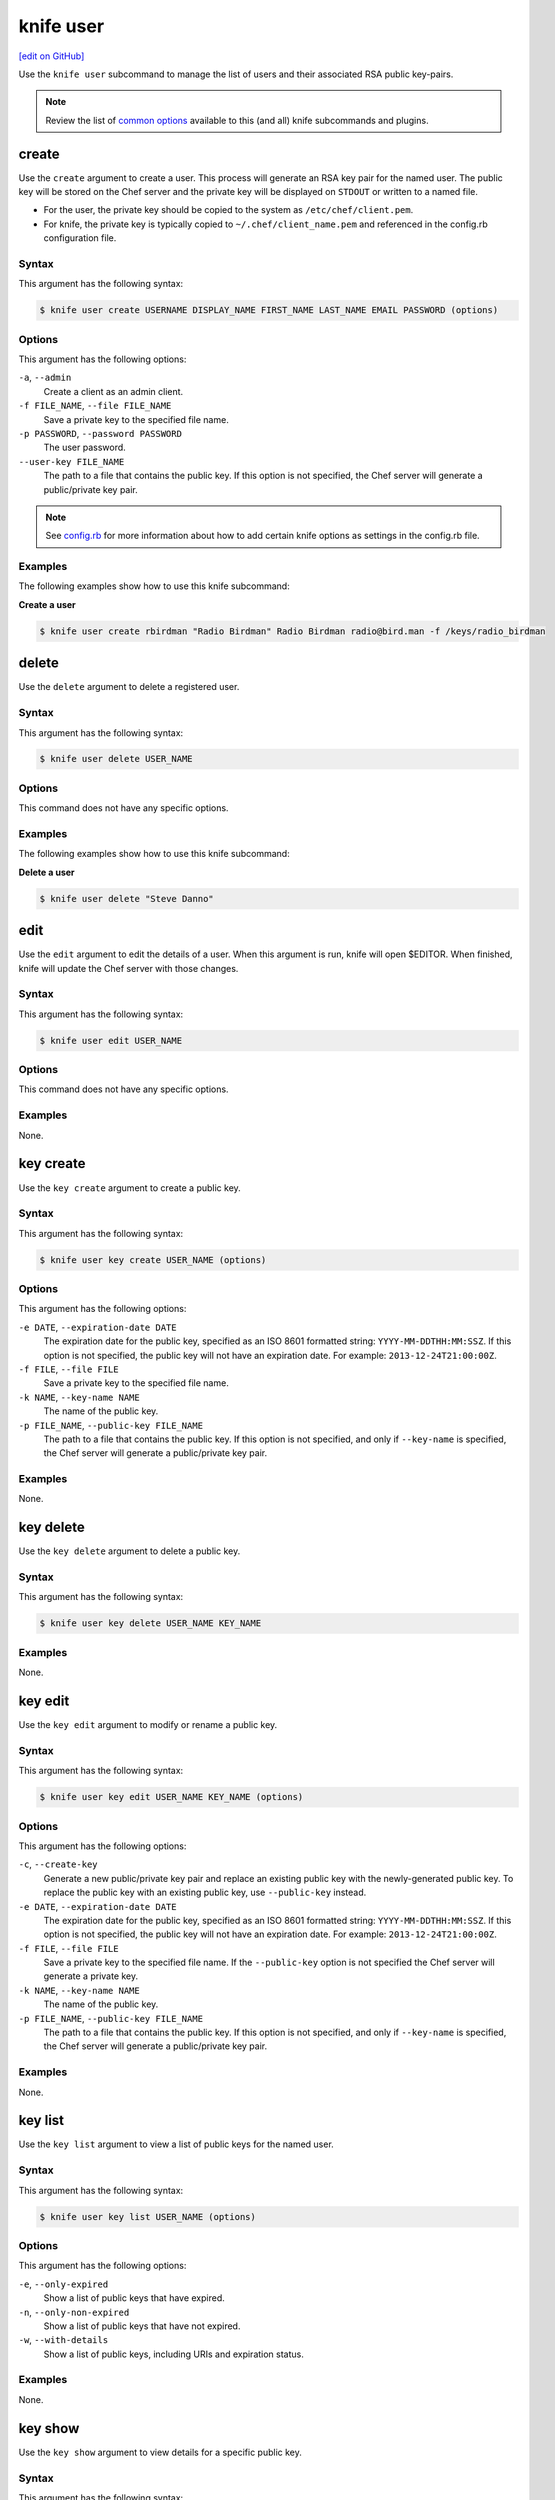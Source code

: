 =====================================================
knife user
=====================================================
`[edit on GitHub] <https://github.com/chef/chef-web-docs/blob/master/chef_master/source/knife_user.rst>`__

.. tag knife_user_summary

Use the ``knife user`` subcommand to manage the list of users and their associated RSA public key-pairs.

.. end_tag

.. note:: .. tag knife_common_see_common_options_link

          Review the list of `common options </knife_options.html>`__ available to this (and all) knife subcommands and plugins.

          .. end_tag

create
=====================================================
Use the ``create`` argument to create a user. This process will generate an RSA key pair for the named user. The public key will be stored on the Chef server and the private key will be displayed on ``STDOUT`` or written to a named file.

* For the user, the private key should be copied to the system as ``/etc/chef/client.pem``.
* For knife, the private key is typically copied to ``~/.chef/client_name.pem`` and referenced in the config.rb configuration file.

Syntax
-----------------------------------------------------
This argument has the following syntax:

.. code-block:: bash

   $ knife user create USERNAME DISPLAY_NAME FIRST_NAME LAST_NAME EMAIL PASSWORD (options)

Options
-----------------------------------------------------
This argument has the following options:

``-a``, ``--admin``
   Create a client as an admin client.

``-f FILE_NAME``, ``--file FILE_NAME``
   Save a private key to the specified file name.

``-p PASSWORD``, ``--password PASSWORD``
   The user password.

``--user-key FILE_NAME``
   The path to a file that contains the public key.  If this option is not specified, the Chef server will generate a public/private key pair.

.. note:: .. tag knife_common_see_all_config_options

          See `config.rb </config_rb_optional_settings.html>`__ for more information about how to add certain knife options as settings in the config.rb file.

          .. end_tag

Examples
-----------------------------------------------------
The following examples show how to use this knife subcommand:

**Create a user**

.. To create a new user named "Radio Birdman" with a private key saved to "/keys/radio_birdman", enter:

.. code-block:: bash

   $ knife user create rbirdman "Radio Birdman" Radio Birdman radio@bird.man -f /keys/radio_birdman

delete
=====================================================
Use the ``delete`` argument to delete a registered user.

Syntax
-----------------------------------------------------
This argument has the following syntax:

.. code-block:: bash

   $ knife user delete USER_NAME

Options
-----------------------------------------------------
This command does not have any specific options.

Examples
-----------------------------------------------------
The following examples show how to use this knife subcommand:

**Delete a user**

.. To delete a user named "Steve Danno", enter:

.. code-block:: bash

   $ knife user delete "Steve Danno"

edit
=====================================================
Use the ``edit`` argument to edit the details of a user. When this argument is run, knife will open $EDITOR. When finished, knife will update the Chef server with those changes.

Syntax
-----------------------------------------------------
This argument has the following syntax:

.. code-block:: bash

   $ knife user edit USER_NAME

Options
-----------------------------------------------------
This command does not have any specific options.

Examples
-----------------------------------------------------
None.

key create
=====================================================
.. tag knife_user_key_create

Use the ``key create`` argument to create a public key.

.. end_tag

Syntax
-----------------------------------------------------
.. tag knife_user_key_create_syntax

This argument has the following syntax:

.. code-block:: bash

   $ knife user key create USER_NAME (options)

.. end_tag

Options
-----------------------------------------------------
.. tag knife_user_key_create_options

This argument has the following options:

``-e DATE``, ``--expiration-date DATE``
   The expiration date for the public key, specified as an ISO 8601 formatted string: ``YYYY-MM-DDTHH:MM:SSZ``. If this option is not specified, the public key will not have an expiration date. For example: ``2013-12-24T21:00:00Z``.

``-f FILE``, ``--file FILE``
   Save a private key to the specified file name.

``-k NAME``, ``--key-name NAME``
   The name of the public key.

``-p FILE_NAME``, ``--public-key FILE_NAME``
   The path to a file that contains the public key. If this option is not specified, and only if ``--key-name`` is specified, the Chef server will generate a public/private key pair.

.. end_tag

Examples
-----------------------------------------------------
None.

key delete
=====================================================
.. tag knife_user_key_delete

Use the ``key delete`` argument to delete a public key.

.. end_tag

Syntax
-----------------------------------------------------
.. tag knife_user_key_delete_syntax

This argument has the following syntax:

.. code-block:: bash

   $ knife user key delete USER_NAME KEY_NAME

.. end_tag

Examples
-----------------------------------------------------
None.

key edit
=====================================================
.. tag knife_user_key_edit

Use the ``key edit`` argument to modify or rename a public key.

.. end_tag

Syntax
-----------------------------------------------------
.. tag knife_user_key_edit_syntax

This argument has the following syntax:

.. code-block:: bash

   $ knife user key edit USER_NAME KEY_NAME (options)

.. end_tag

Options
-----------------------------------------------------
.. tag knife_user_key_edit_options

This argument has the following options:

``-c``, ``--create-key``
   Generate a new public/private key pair and replace an existing public key with the newly-generated public key. To replace the public key with an existing public key, use ``--public-key`` instead.

``-e DATE``, ``--expiration-date DATE``
   The expiration date for the public key, specified as an ISO 8601 formatted string: ``YYYY-MM-DDTHH:MM:SSZ``. If this option is not specified, the public key will not have an expiration date. For example: ``2013-12-24T21:00:00Z``.

``-f FILE``, ``--file FILE``
   Save a private key to the specified file name. If the ``--public-key`` option is not specified the Chef server will generate a private key.

``-k NAME``, ``--key-name NAME``
   The name of the public key.

``-p FILE_NAME``, ``--public-key FILE_NAME``
   The path to a file that contains the public key. If this option is not specified, and only if ``--key-name`` is specified, the Chef server will generate a public/private key pair.

.. end_tag

Examples
-----------------------------------------------------
None.

key list
=====================================================
.. tag knife_user_key_list

Use the ``key list`` argument to view a list of public keys for the named user.

.. end_tag

Syntax
-----------------------------------------------------
.. tag knife_user_key_list_syntax

This argument has the following syntax:

.. code-block:: bash

   $ knife user key list USER_NAME (options)

.. end_tag

Options
-----------------------------------------------------
.. tag knife_user_key_list_options

This argument has the following options:

``-e``, ``--only-expired``
   Show a list of public keys that have expired.

``-n``, ``--only-non-expired``
   Show a list of public keys that have not expired.

``-w``, ``--with-details``
   Show a list of public keys, including URIs and expiration status.

.. end_tag

Examples
-----------------------------------------------------
None.

key show
=====================================================
.. tag knife_user_key_show

Use the ``key show`` argument to view details for a specific public key.

.. end_tag

Syntax
-----------------------------------------------------
.. tag knife_user_key_show_syntax

This argument has the following syntax:

.. code-block:: bash

   $ knife user key show USER_NAME KEY_NAME

.. end_tag

Examples
-----------------------------------------------------
None.

list
=====================================================
Use the ``list`` argument to view a list of registered users.

Syntax
-----------------------------------------------------
This argument has the following syntax:

.. code-block:: bash

   $ knife user list (options)

Options
-----------------------------------------------------
This argument has the following options:

``-w``, ``--with-uri``
   Show the corresponding URIs.

Examples
-----------------------------------------------------
None.

reregister
=====================================================
Use the ``reregister`` argument to regenerate an RSA key pair for a user. The public key will be stored on the Chef server and the private key will be displayed on ``STDOUT`` or written to a named file.

.. note:: Running this argument will invalidate the previous RSA key pair, making it unusable during authentication to the Chef server.

Syntax
-----------------------------------------------------
This argument has the following syntax:

.. code-block:: bash

   $ knife user reregister USER_NAME (options)

Options
-----------------------------------------------------
This argument has the following options:

``-f FILE_NAME``, ``--file FILE_NAME``
   Save a private key to the specified file name.

.. note:: .. tag knife_common_see_all_config_options

          See `config.rb </config_rb_optional_settings.html>`__ for more information about how to add certain knife options as settings in the config.rb file.

          .. end_tag

Examples
-----------------------------------------------------
The following examples show how to use this knife subcommand:

**Regenerate the RSA key-pair**

.. To regenerate the RSA key pair for a user named "Robert Younger", enter:

.. code-block:: bash

   $ knife user reregister "Robert Younger"

show
=====================================================
Use the ``show`` argument to show the details of a user.

Syntax
-----------------------------------------------------
This argument has the following syntax:

.. code-block:: bash

   $ knife user show USER_NAME (options)

Options
-----------------------------------------------------
This argument has the following options:

``-a ATTR``, ``--attribute ATTR``
   The attribute (or attributes) to show.

Examples
-----------------------------------------------------
The following examples show how to use this knife subcommand:

**Show user data**

To view a user named ``Dennis Teck``, enter:

.. code-block:: bash

   $ knife user show "Dennis Teck"

to return something like:

.. code-block:: bash

   chef_type:   user
   json_class:  Chef::User
   name:        Dennis Teck
   public_key:

**Show user data as JSON**

To view information in JSON format, use the ``-F`` common option as part of the command like this:

.. code-block:: bash

   $ knife user show "Dennis Teck" -F json

(Other formats available include ``text``, ``yaml``, and ``pp``, e.g. ``-F yaml`` for YAML.)
